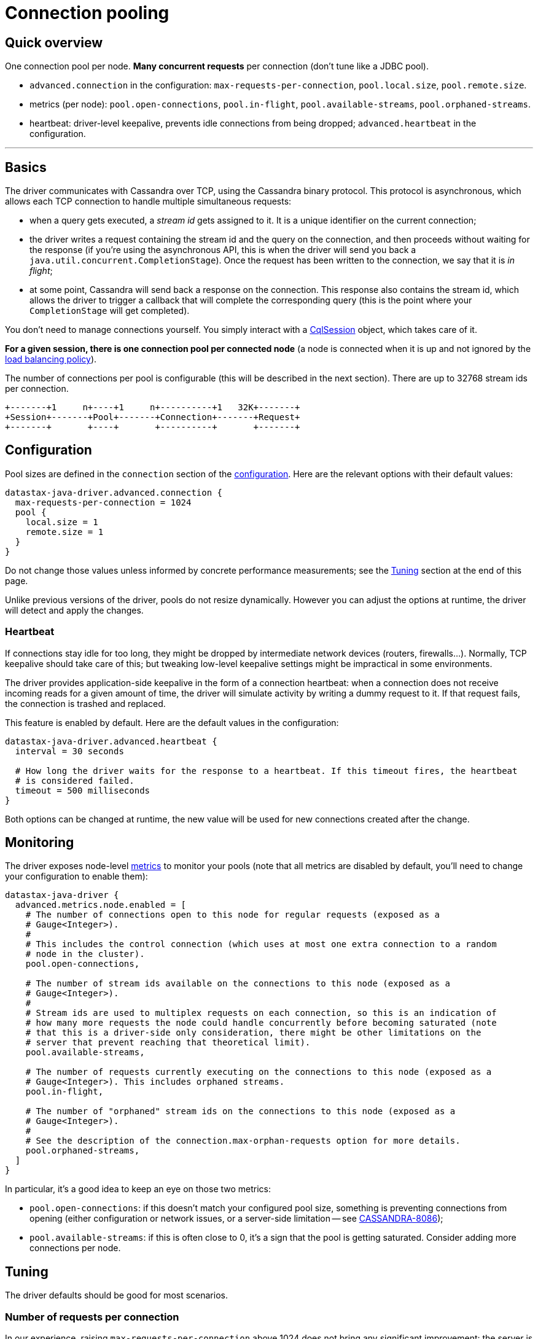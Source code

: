 = Connection pooling

== Quick overview

One connection pool per node.
*Many concurrent requests* per connection (don't tune like a JDBC pool).

* `advanced.connection` in the configuration: `max-requests-per-connection`, `pool.local.size`, `pool.remote.size`.
* metrics (per node): `pool.open-connections`, `pool.in-flight`, `pool.available-streams`, `pool.orphaned-streams`.
* heartbeat: driver-level keepalive, prevents idle connections from being dropped;
`advanced.heartbeat` in the configuration.

'''

== Basics

The driver communicates with Cassandra over TCP, using the Cassandra binary protocol.
This protocol is asynchronous, which allows each TCP connection to handle multiple simultaneous requests:

* when a query gets executed, a _stream id_ gets assigned to it.
It is a unique identifier on the current connection;
* the driver writes a request containing the stream id and the query on the connection, and then proceeds without waiting for the response (if you're using the asynchronous API, this is when the driver will send you back a `java.util.concurrent.CompletionStage`).
Once the request has been written to the connection, we say that it is _in flight_;
* at some point, Cassandra will send back a response on the connection.
This response also contains the stream id, which allows the driver to trigger a callback that will complete the corresponding query (this is the point where your `CompletionStage` will get completed).

You don't need to manage connections yourself.
You simply interact with a https://docs.datastax.com/en/drivers/java/4.13/com/datastax/oss/driver/api/core/CqlSession.html[CqlSession] object, which takes care of it.

*For a given session, there is one connection pool per connected node* (a node is connected when it is up and not ignored by the link:../load_balancing/[load balancing policy]).

The number of connections per pool is configurable (this will be described in the next section).
There are up to 32768 stream ids per connection.

[source,diagram]
----
+-------+1     n+----+1     n+----------+1   32K+-------+
+Session+-------+Pool+-------+Connection+-------+Request+
+-------+       +----+       +----------+       +-------+
----

== Configuration

Pool sizes are defined in the `connection` section of the link:../configuration/[configuration].
Here are the relevant options with their default values:

----
datastax-java-driver.advanced.connection {
  max-requests-per-connection = 1024
  pool {
    local.size = 1
    remote.size = 1
  }
}
----

Do not change those values unless informed by concrete performance measurements;
see the <<tuning,Tuning>> section at the end of this page.

Unlike previous versions of the driver, pools do not resize dynamically.
However you can adjust the options at runtime, the driver will detect and apply the changes.

=== Heartbeat

If connections stay idle for too long, they might be dropped by intermediate network devices (routers, firewalls...).
Normally, TCP keepalive should take care of this;
but tweaking low-level keepalive settings might be impractical in some environments.

The driver provides application-side keepalive in the form of a connection heartbeat: when a connection does not receive incoming reads for a given amount of time, the driver will simulate activity by writing a dummy request to it.
If that request fails, the connection is trashed and replaced.

This feature is enabled by default.
Here are the default values in the configuration:

----
datastax-java-driver.advanced.heartbeat {
  interval = 30 seconds

  # How long the driver waits for the response to a heartbeat. If this timeout fires, the heartbeat
  # is considered failed.
  timeout = 500 milliseconds
}
----

Both options can be changed at runtime, the new value will be used for new connections created after the change.

== Monitoring

The driver exposes node-level link:../metrics/[metrics] to monitor your pools (note that all metrics are disabled by default, you'll need to change your configuration to enable them):

----
datastax-java-driver {
  advanced.metrics.node.enabled = [
    # The number of connections open to this node for regular requests (exposed as a
    # Gauge<Integer>).
    #
    # This includes the control connection (which uses at most one extra connection to a random
    # node in the cluster).
    pool.open-connections,

    # The number of stream ids available on the connections to this node (exposed as a
    # Gauge<Integer>).
    #
    # Stream ids are used to multiplex requests on each connection, so this is an indication of
    # how many more requests the node could handle concurrently before becoming saturated (note
    # that this is a driver-side only consideration, there might be other limitations on the
    # server that prevent reaching that theoretical limit).
    pool.available-streams,

    # The number of requests currently executing on the connections to this node (exposed as a
    # Gauge<Integer>). This includes orphaned streams.
    pool.in-flight,

    # The number of "orphaned" stream ids on the connections to this node (exposed as a
    # Gauge<Integer>).
    #
    # See the description of the connection.max-orphan-requests option for more details.
    pool.orphaned-streams,
  ]
}
----

In particular, it's a good idea to keep an eye on those two metrics:

* `pool.open-connections`: if this doesn't match your configured pool size, something is preventing connections from opening (either configuration or network issues, or a server-side limitation -- see https://issues.apache.org/jira/browse/CASSANDRA-8086[CASSANDRA-8086]);
* `pool.available-streams`: if this is often close to 0, it's a sign that the pool is getting saturated.
Consider adding more connections per node.

== Tuning

The driver defaults should be good for most scenarios.

=== Number of requests per connection

In our experience, raising `max-requests-per-connection` above 1024 does not bring any significant improvement: the server is only going to service so many requests at a time anyway, so additional requests are just going to pile up.

Lowering the value is not a good idea either.
If your goal is to limit the global throughput of the driver, a link:../throttling[throttler] is a better solution.

=== Number of connections per node

1 connection per node (`pool.local.size` or `pool.remote.size`) is generally sufficient.
However, it might become a bottleneck in very high performance scenarios: all I/O for a connection happens on the same thread, so it's possible for that thread to max out its CPU core.
In our benchmarks, this happened with a single-node cluster and a high throughput (approximately 80K requests / second / connection).

It's unlikely that you'll run into this issue: in most real-world deployments, the driver connects to more than one node, so the load will spread across more I/O threads.
However if you suspect that you experience the issue, here's what to look out for:

* the driver throughput plateaus but the process does not appear to max out any system resource (in particular, overall CPU usage is well below 100%);
* one of the driver's I/O threads maxes out its CPU core.
You can see that with a profiler, or OS-level tools like `pidstat -tu` on Linux.
By default, I/O threads are named `<session_name>-io-<n>`.

Try adding more connections per node.
Thanks to the driver's hot-reload mechanism, you can do that at runtime and see the effects immediately.
